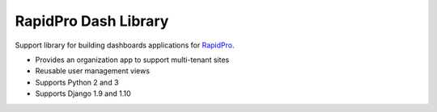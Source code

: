 RapidPro Dash Library
=====================

|Build Status| |Coverage Status| |PyPI Release|

Support library for building dashboards applications for
`RapidPro <https://github.com/rapidpro/rapidpro>`__.

-  Provides an organization app to support multi-tenant sites
-  Reusable user management views
-  Supports Python 2 and 3
-  Supports Django 1.9 and 1.10

.. |Build Status| image:: https://travis-ci.org/rapidpro/dash.svg?branch=master
   :target: https://travis-ci.org/rapidpro/dash
.. |Coverage Status| image:: https://coveralls.io/repos/github/rapidpro/dash/badge.svg?branch=master
   :target: https://coveralls.io/github/rapidpro/dash
.. |PyPI Release| image:: https://img.shields.io/pypi/v/rapidpro-dash.svg
   :target: https://pypi.python.org/pypi/rapidpro-dash/


